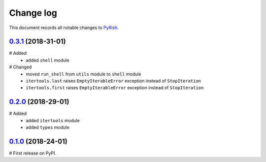 Change log
==========

This document records all notable changes to `PyRish <https://pypi.python.org/pypi/pyrish>`_.

`0.3.1`_ (2018-31-01)
---------------------

# Added
    - added ``shell`` module

# Changed
    - moved ``run_shell`` from ``utils`` module to ``shell`` module
    - ``itertools.last`` raises ``EmptyIterableError`` exception instead of ``StopIteration``
    - ``itertools.first`` raises ``EmptyIterableError`` exception instead of ``StopIteration``

`0.2.0`_ (2018-29-01)
---------------------

# Added
    - added ``itertools`` module
    - added ``types`` module

`0.1.0`_ (2018-24-01)
---------------------

# First release on PyPI.

.. _0.3.1: https://pypi.python.org/packages/d4/97/62967381c651800b660c1109ff466e256c6c682c858158044a02d1acc865/pyrish-0.3.1.tar.gz
.. _0.2.0: https://pypi.python.org/packages/06/c7/1b8d53e417d543dc55419d273ea019c1ac343c92dd5a183e3b1f9fe9e700/pyrish-0.2.0.tar.gz
.. _0.1.0: https://pypi.python.org/packages/2a/e0/7d4cf0cb38921582be305b7435ec19ab07c1e56bcb210bdefd16e25da3bb/pyrish-0.1.0.tar.gz
